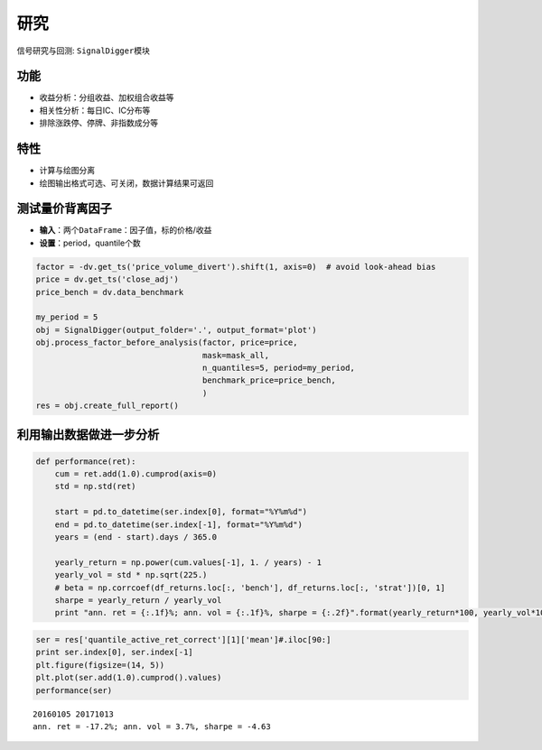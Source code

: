 研究
----

信号研究与回测: ``SignalDigger``\ 模块

功能
~~~~

-  收益分析：分组收益、加权组合收益等
-  相关性分析：每日IC、IC分布等
-  排除涨跌停、停牌、非指数成分等

特性
~~~~

-  计算与绘图分离
-  绘图输出格式可选、可关闭，数据计算结果可返回

测试量价背离因子
~~~~~~~~~~~~~~~~

-  **输入**\ ：两个\ ``DataFrame``\ ：因子值，标的价格/收益
-  **设置**\ ：period，quantile个数

.. code:: python

    factor = -dv.get_ts('price_volume_divert').shift(1, axis=0)  # avoid look-ahead bias
    price = dv.get_ts('close_adj')
    price_bench = dv.data_benchmark

    my_period = 5
    obj = SignalDigger(output_folder='.', output_format='plot')
    obj.process_factor_before_analysis(factor, price=price,
                                       mask=mask_all,
                                       n_quantiles=5, period=my_period,
                                       benchmark_price=price_bench,
                                       )
    res = obj.create_full_report()

|returnsreport|

|icreport|

利用输出数据做进一步分析
~~~~~~~~~~~~~~~~~~~~~~~~

.. code:: python

    def performance(ret):
        cum = ret.add(1.0).cumprod(axis=0)
        std = np.std(ret)

        start = pd.to_datetime(ser.index[0], format="%Y%m%d")
        end = pd.to_datetime(ser.index[-1], format="%Y%m%d")
        years = (end - start).days / 365.0

        yearly_return = np.power(cum.values[-1], 1. / years) - 1
        yearly_vol = std * np.sqrt(225.)
        # beta = np.corrcoef(df_returns.loc[:, 'bench'], df_returns.loc[:, 'strat'])[0, 1]
        sharpe = yearly_return / yearly_vol
        print "ann. ret = {:.1f}%; ann. vol = {:.1f}%, sharpe = {:.2f}".format(yearly_return*100, yearly_vol*100, sharpe)

.. code:: python

    ser = res['quantile_active_ret_correct'][1]['mean']#.iloc[90:]
    print ser.index[0], ser.index[-1]
    plt.figure(figsize=(14, 5))
    plt.plot(ser.add(1.0).cumprod().values)
    performance(ser)

::

    20160105 20171013
    ann. ret = -17.2%; ann. vol = 3.7%, sharpe = -4.63

|furtheranalysis|

.. |returnsreport| image:: https://raw.githubusercontent.com/quantOS-org/jaqs/master/doc/img/returns_report.png
.. |icreport| image:: https://raw.githubusercontent.com/quantOS-org/jaqs/master/doc/img/ic_report.png
.. |furtheranalysis| image:: https://raw.githubusercontent.com/quantOS-org/jaqs/master/doc/img/further_analysis.png
